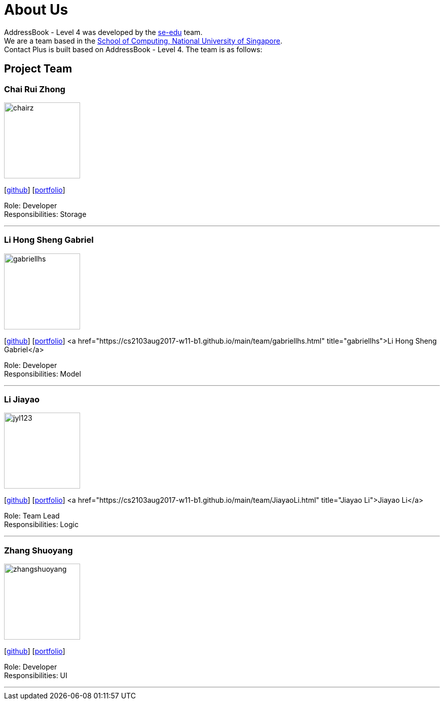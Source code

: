 = About Us
:relfileprefix: team/
ifdef::env-github,env-browser[:outfilesuffix: .adoc]
:imagesDir: images
:stylesDir: stylesheets

AddressBook - Level 4 was developed by the https://se-edu.github.io/docs/Team.html[se-edu] team. +
We are a team based in the http://www.comp.nus.edu.sg[School of Computing, National University of Singapore]. +
Contact Plus is built based on AddressBook - Level 4. The team is as follows:
{empty} +

== Project Team

=== Chai Rui Zhong
image::chairz.jpg[width="150", align="left"]
{empty}[https://github.com/chairz[github]]
{empty}[https://github.com/chairz[portfolio]]

Role: Developer +
Responsibilities: Storage

'''

=== Li Hong Sheng Gabriel
image::gabriellhs.jpg[width="150", align="left"]
{empty}[http://github.com/lancehaoh[github]]
{empty}[link:/docs/team/gabriellhs.adoc[portfolio]]
<a href="https://cs2103aug2017-w11-b1.github.io/main/team/gabriellhs.html" title="gabriellhs">Li Hong Sheng Gabriel</a>

Role: Developer +
Responsibilities: Model

'''

=== Li Jiayao
image::jyl123.jpg[width="150", align="left"]
{empty}[https://github.com/JYL123[github]]
{empty}[link:/docs/team/JiayaoLi.adoc[portfolio]]
<a href="https://cs2103aug2017-w11-b1.github.io/main/team/JiayaoLi.html" title="Jiayao Li">Jiayao Li</a>

Role: Team Lead +
Responsibilities: Logic

'''

=== Zhang Shuoyang
image::zhangshuoyang.jpg[width="150", align="left"]
{empty}[https://github.com/zhangshuoyang[github]]
{empty}[https://cs2103aug2017-w11-b1.github.io/main/team/zhangshuoyang.html[portfolio]]

Role: Developer +
Responsibilities: UI

'''
